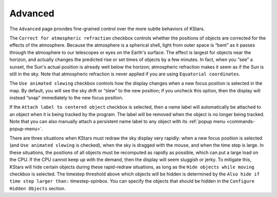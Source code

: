 ========
Advanced
========

   |Advanced Window|

The ``Advanced`` page provides fine-grained control over the more
subtle behaviors of KStars.

The ``Correct for atmospheric refraction`` checkbox controls
whether the positions of objects are corrected for the effects
of the atmosphere. Because the atmosphere is a spherical shell,
light from outer space is “bent” as it passes through the
atmosphere to our telescopes or eyes on the Earth's surface.
The effect is largest for objects near the horizon, and
actually changes the predicted rise or set times of objects by
a few minutes. In fact, when you “see” a sunset, the Sun's
actual position is already well below the horizon; atmospheric
refraction makes it seem as if the Sun is still in the sky.
Note that atmospheric refraction is never applied if you are
using ``Equatorial coordinates``.

The ``Use animated slewing`` checkbox controls how the display
changes when a new focus position is selected in the map. By
default, you will see the sky drift or “slew” to the new
position; if you uncheck this option, then the display will
instead “snap” immediately to the new focus position.

If the ``Attach label to centered object`` checkbox is selected,
then a name label will automatically be attached to an object
when it is being tracked by the program. The label will be
removed when the object is no longer being tracked. Note that
you can also manually attach a persistent name label to any
object with its :ref:`popup menu  <commands-popup-menu>`.

There are three situations when KStars must redraw the sky
display very rapidly: when a new focus position is selected
(and ``Use animated slewing`` is checked), when the sky is dragged
with the mouse, and when the time step is large. In these
situations, the positions of all objects must be recomputed as
rapidly as possible, which can put a large load on the CPU. If
the CPU cannot keep up with the demand, then the display will
seem sluggish or jerky. To mitigate this, KStars will hide
certain objects during these rapid-redraw situations, as long
as the ``Hide objects while moving`` checkbox is selected. The
timestep threshold above which objects will be hidden is
determined by the ``Also hide if time step larger than:``
timestep-spinbox. You can specify the objects that should be
hidden in the ``Configure Hidden Objects`` section.

.. |Advanced Window| image:: /images/advanced_page.png
